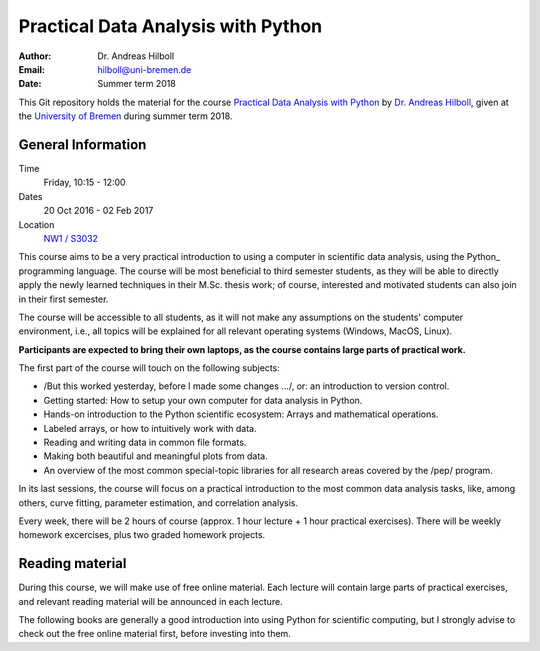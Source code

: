 ***********************************
Practical Data Analysis with Python
***********************************

:Author: Dr. Andreas Hilboll
:Email: hilboll@uni-bremen.de
:Date: Summer term 2018

This Git repository holds the material for the course `Practical Data
Analysis with Python
<https://elearning.uni-bremen.de/dispatch.php/course/members/index?cid=84a65644e73f41a8116198be25a5feb2>`__
by `Dr. Andreas Hilboll <http://www.iup.uni-bremen.de/~hilboll>`__,
given at the `University of Bremen <http://www.uni-bremen.de/>`__
during summer term 2018.


General Information
=====================

Time
  Friday, 10:15 - 12:00

Dates
  20 Oct 2016 - 02 Feb 2017

Location
  `NW1 / S3032 <http://oracle-web.zfn.uni-bremen.de/lageplan/lageplan?haus=NW1&raum=s3032&pi_anz=0>`__

This course aims to be a very practical introduction to using a computer in
scientific data analysis, using the Python_  programming language. The course will
be most beneficial to third semester students, as they will be able to directly
apply the newly learned techniques in their M.Sc. thesis work; of course,
interested and motivated students can also join in their first semester.

.. Python: https://www.python.org/

The course will be accessible to all students, as it will not make any
assumptions on the students' computer environment, i.e., all topics will be
explained for all relevant operating systems (Windows, MacOS, Linux).

**Participants are expected to bring their own laptops, as the course
contains large parts of practical work.**

The first part of the course will touch on the following subjects:

- /But this worked yesterday, before I made some changes .../, or: an
  introduction to version control.
- Getting started: How to setup your own computer for data analysis in Python.
- Hands-on introduction to the Python scientific ecosystem: Arrays and
  mathematical operations.
- Labeled arrays, or how to intuitively work with data.
- Reading and writing data in common file formats.
- Making both beautiful and meaningful plots from data.
- An overview of the most common special-topic libraries for all research areas
  covered by the /pep/ program.

In its last sessions, the course will focus on a practical introduction to the
most common data analysis tasks, like, among others, curve fitting, parameter
estimation, and correlation analysis.

Every week, there will be 2 hours of course (approx. 1 hour lecture + 1 hour
practical exercises). There will be weekly homework excercises, plus two graded
homework projects.


Reading material
================

During this course, we will make use of free online material.  Each lecture will
contain large parts of practical exercises, and relevant reading material will
be announced in each lecture.

The following books are generally a good introduction into using Python for
scientific computing, but I strongly advise to check out the free online
material first, before investing into them.
